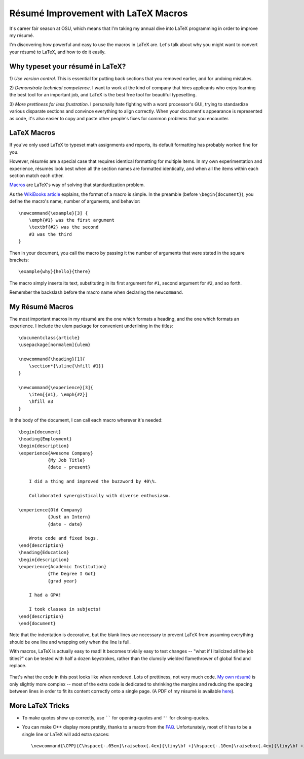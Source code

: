 Résumé Improvement with LaTeX Macros
====================================

It's career fair season at OSU, which means that I'm taking my annual dive
into LaTeX programming in order to improve my résumé.

I'm discovering how powerful and easy to use the macros in LaTeX are. Let's
talk about why you might want to convert your résumé to LaTeX, and how to do
it easily.

.. more::

Why typeset your résumé in LaTeX?
---------------------------------

1) *Use version control*. This is essential for putting back sections that you
removed earlier, and for undoing mistakes.

2) *Demonstrate technical competence*. I want to work at the kind of company
that hires applicants who enjoy learning the best tool for an important job,
and LaTeX is the best free tool for beautiful typesetting.

3) *More prettiness for less frustration*. I personally hate fighting with a
word processor's GUI, trying to standardize various disparate sections and
convince everything to align correctly. When your document's appearance is
represented as code, it's also easier to copy and paste other people's fixes
for common problems that you encounter.

LaTeX Macros
------------

If you've only used LaTeX to typeset math assignments and reports, its default
formatting has probably worked fine for you.

However, résumés are a special case that requires identical formatting for
multiple items. In my own experimentation and experience, résumés look best
when all the section names are formatted identically, and when all the items
within each section match each other.

`Macros`_ are LaTeX's way of solving that standardization problem.

As the `WikiBooks article`_ explains, the format of a macro is simple. In the
preamble (before ``\begin{document}``), you define the macro's name, number of
arguments, and behavior::

    \newcommand{\example}[3] {
        \emph{#1} was the first argument
        \textbf{#2} was the second
        #3 was the third
    }

Then in your document, you call the macro by passing it the number of
arguments that were stated in the square brackets::

    \example{why}{hello}{there}

The macro simply inserts its text, substituting in its first argument for
``#1``, second argument for ``#2``, and so forth.

Remember the backslash before the macro name when declaring the
``newcommand``.

My Résumé Macros
----------------

The most important macros in my résumé are the one which formats a heading,
and the one which formats an experience. I include the ulem package for
convenient underlining in the titles::

    \documentclass{article}
    \usepackage[normalem]{ulem}

    \newcommand{\heading}[1]{
        \section*{\uline{\hfill #1}}
    }

    \newcommand{\experience}[3]{
        \item[{#1}, \emph{#2}]
        \hfill #3
    }

In the body of the document, I can call each macro wherever it's needed::

    \begin{document}
    \heading{Employment}
    \begin{description}
    \experience{Awesome Company}
               {My Job Title}
               {date - present}

        I did a thing and improved the buzzword by 40\%.

        Collaborated synergistically with diverse enthusiasm.

    \experience{Old Company}
               {Just an Intern}
               {date - date}

        Wrote code and fixed bugs.
    \end{description}
    \heading{Education}
    \begin{description}
    \experience{Academic Institution}
               {The Degree I Got}
               {grad year}

        I had a GPA!

        I took classes in subjects!
    \end{description}
    \end{document}

Note that the indentation is decorative, but the blank lines are necessary to
prevent LaTeX from assuming everything should be one line and wrapping only
when the line is full.

With macros, LaTeX is actually easy to read! It becomes trivially easy to test
changes -- "what if I italicized all the job titles?" can be tested with half
a dozen keystrokes, rather than the clumsily wielded flamethrower of global
find and replace.

.. figure:: /_static/resume_derp.png
    :align: center

That's what the code in this post looks like when rendered. Lots of
prettiness, not very much code. `My own résumé`_ is only slightly more complex
-- most of the extra code is dedicated to shrinking the margins and reducing
the spacing between lines in order to fit its content correctly onto a single
page. (A PDF of my résumé is available `here`_).

More LaTeX Tricks
-----------------

* To make quotes show up correctly, use `````` for opening-quotes and
  ``''`` for closing-quotes.

* You can make C++ display more prettily, thanks to a macro from the `FAQ`_.
  Unfortunately, most of it has to be a single line or LaTeX will add extra spaces::

  \newcommand{\CPP}{C\hspace{-.05em}\raisebox{.4ex}{\tiny\bf +}\hspace{-.10em}\raisebox{.4ex}{\tiny\bf +}}




.. _FAQ: http://www.parashift.com/c++-faq-lite/latex-macros.html
.. _My own résumé: https://github.com/edunham/résumé/blob/master/résumé.tex
.. _here: http://resume.edunham.net/
.. _WikiBooks article: http://en.wikibooks.org/wiki/LaTeX/Macros
.. _Macros: http://en.wikibooks.org/wiki/LaTeX/Macros
.. author:: default
.. categories:: none
.. tags:: resume, LaTeX
.. comments::
